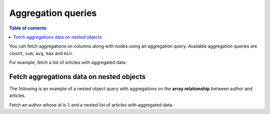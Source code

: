 Aggregation queries
===================

.. contents:: Table of contents
  :backlinks: none
  :depth: 1
  :local:

You can fetch aggregations on columns along with nodes using an aggregation query.
Available aggregation queries are ``count``, ``sum``, ``avg``, ``max`` and ``min``.

For example, fetch a list of articles with aggregated data:

.. graphiql::
  :view_only:
  :query:
    query {
      article_aggregate {
        aggregate {
          count
          sum {
            rating
          }
          avg {
            rating
          }
          max {
            rating
          }
        }
        nodes {
          id
          title
          rating
        }
      }
    }
  :response:
    {
      "data": {
        "article_aggregate": {
          "aggregate": {
            "count": 10,
            "sum": {
              "rating": 26
            },
            "avg": {
              "rating": 2.6
            },
            "max": {
              "rating": 4
            }
          },
          "nodes": [
            {
              "id": 1,
              "title": "sit amet",
              "rating": 1
            },
            {
              "id": 2,
              "title": "a nibh",
              "rating": 3
            },
            {
              "id": 3,
              "title": "amet justo morbi",
              "rating": 4
            },
            {
              "id": 4,
              "title": "vestibulum ac est",
              "rating": 2
            },
            {
              "id": 5,
              "title": "ut blandit",
              "rating": 2
            },
            {
              "id": 6,
              "title": "sapien ut",
              "rating": 1
            },
            {
              "id": 7,
              "title": "nisl duis ac",
              "rating": 4
            },
            {
              "id": 8,
              "title": "donec semper sapien",
              "rating": 3
            },
            {
              "id": 9,
              "title": "sit amet",
              "rating": 3
            },
            {
              "id": 10,
              "title": "dui proin leo",
              "rating": 3
            }
          ]
        }
      }
    }

Fetch aggregations data on nested objects
-----------------------------------------
The following is an example of a nested object query with aggregations on the **array relationship** between author and
articles.

Fetch an author whose id is ``1`` and a nested list of articles with aggregated data:

.. graphiql::
  :view_only:
  :query:
    query {
      author (where: {id: {_eq: 1}}) {
        id
        name
        articles_aggregate {
          aggregate {
            count
            avg {
              rating
            }
            max {
              rating
            }
          }
          nodes {
            id
            title
            rating
          }
        }
      }
    }
  :response:
    {
      "data": {
        "author": [
          {
            "id": 1,
            "name": "Justin",
            "articles_aggregate": {
              "aggregate": {
                "count": 2,
                "avg": {
                  "rating": 2.5
                },
                "max": {
                  "rating": 4
                }
              },
              "nodes": [
                {
                  "id": 15,
                  "title": "vel dapibus at",
                  "rating": 4
                },
                {
                  "id": 16,
                  "title": "sem duis aliquam",
                  "rating": 1
                }
              ]
            }
          }
        ]
      }
    }

